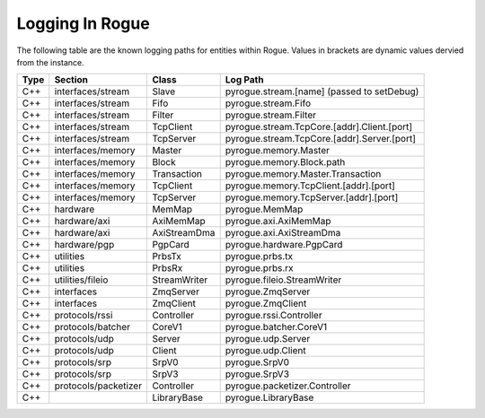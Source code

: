 .. _logging:

================
Logging In Rogue
================

The following table are the known logging paths for entities within Rogue. Values in brackets
are dynamic values dervied from the instance.

+------+-----------------------+-------------------+------------------------------------------------+
| Type | Section               | Class             | Log Path                                       |
+======+=======================+===================+================================================+
| C++  | interfaces/stream     | Slave             | pyrogue.stream.[name] (passed to setDebug)     |
+------+-----------------------+-------------------+------------------------------------------------+
| C++  | interfaces/stream     | Fifo              | pyrogue.stream.Fifo                            |
+------+-----------------------+-------------------+------------------------------------------------+
| C++  | interfaces/stream     | Filter            | pyrogue.stream.Filter                          |
+------+-----------------------+-------------------+------------------------------------------------+
| C++  | interfaces/stream     | TcpClient         | pyrogue.stream.TcpCore.[addr].Client.[port]    |
+------+-----------------------+-------------------+------------------------------------------------+
| C++  | interfaces/stream     | TcpServer         | pyrogue.stream.TcpCore.[addr].Server.[port]    |
+------+-----------------------+-------------------+------------------------------------------------+
| C++  | interfaces/memory     | Master            | pyrogue.memory.Master                          |
+------+-----------------------+-------------------+------------------------------------------------+
| C++  | interfaces/memory     | Block             | pyrogue.memory.Block.path                      |
+------+-----------------------+-------------------+------------------------------------------------+
| C++  | interfaces/memory     | Transaction       | pyrogue.memory.Master.Transaction              |
+------+-----------------------+-------------------+------------------------------------------------+
| C++  | interfaces/memory     | TcpClient         | pyrogue.memory.TcpClient.[addr].[port]         |
+------+-----------------------+-------------------+------------------------------------------------+
| C++  | interfaces/memory     | TcpServer         | pyrogue.memory.TcpServer.[addr].[port]         |
+------+-----------------------+-------------------+------------------------------------------------+
| C++  | hardware              | MemMap            | pyrogue.MemMap                                 |
+------+-----------------------+-------------------+------------------------------------------------+
| C++  | hardware/axi          | AxiMemMap         | pyrogue.axi.AxiMemMap                          |
+------+-----------------------+-------------------+------------------------------------------------+
| C++  | hardware/axi          | AxiStreamDma      | pyrogue.axi.AxiStreamDma                       |
+------+-----------------------+-------------------+------------------------------------------------+
| C++  | hardware/pgp          | PgpCard           | pyrogue.hardware.PgpCard                       |
+------+-----------------------+-------------------+------------------------------------------------+
| C++  | utilities             | PrbsTx            | pyrogue.prbs.tx                                |
+------+-----------------------+-------------------+------------------------------------------------+
| C++  | utilities             | PrbsRx            | pyrogue.prbs.rx                                |
+------+-----------------------+-------------------+------------------------------------------------+
| C++  | utilities/fileio      | StreamWriter      | pyrogue.fileio.StreamWriter                    |
+------+-----------------------+-------------------+------------------------------------------------+
| C++  | interfaces            | ZmqServer         | pyrogue.ZmqServer                              |
+------+-----------------------+-------------------+------------------------------------------------+
| C++  | interfaces            | ZmqClient         | pyrogue.ZmqClient                              |
+------+-----------------------+-------------------+------------------------------------------------+
| C++  | protocols/rssi        | Controller        | pyrogue.rssi.Controller                        |
+------+-----------------------+-------------------+------------------------------------------------+
| C++  | protocols/batcher     | CoreV1            | pyrogue.batcher.CoreV1                         |
+------+-----------------------+-------------------+------------------------------------------------+
| C++  | protocols/udp         | Server            | pyrogue.udp.Server                             |
+------+-----------------------+-------------------+------------------------------------------------+
| C++  | protocols/udp         | Client            | pyrogue.udp.Client                             |
+------+-----------------------+-------------------+------------------------------------------------+
| C++  | protocols/srp         | SrpV0             | pyrogue.SrpV0                                  |
+------+-----------------------+-------------------+------------------------------------------------+
| C++  | protocols/srp         | SrpV3             | pyrogue.SrpV3                                  |
+------+-----------------------+-------------------+------------------------------------------------+
| C++  | protocols/packetizer  | Controller        | pyrogue.packetizer.Controller                  |
+------+-----------------------+-------------------+------------------------------------------------+
| C++  |                       | LibraryBase       | pyrogue.LibraryBase                            |
+------+-----------------------+-------------------+------------------------------------------------+

